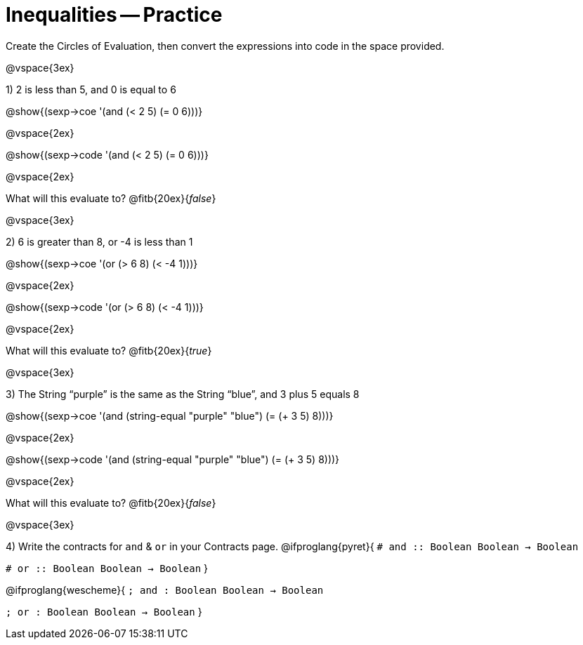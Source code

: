 = Inequalities -- Practice

Create the Circles of Evaluation, then convert the expressions into code in the space provided.

@vspace{3ex}

1) 2 is less than 5, and 0 is equal to 6

@show{(sexp->coe '(and (< 2 5) (= 0 6)))}

@vspace{2ex}

@show{(sexp->code '(and (< 2 5) (= 0 6)))}

@vspace{2ex}

What will this evaluate to? @fitb{20ex}{_false_}

@vspace{3ex}

2) 6 is greater than 8, or -4 is less than 1

@show{(sexp->coe '(or (> 6 8) (< -4 1)))}

@vspace{2ex}

@show{(sexp->code '(or (> 6 8) (< -4 1)))}

@vspace{2ex}

What will this evaluate to? @fitb{20ex}{_true_}

@vspace{3ex}

3) The String “purple” is the same as the String “blue”, and 3 plus 5 equals 8

@show{(sexp->coe '(and (string-equal "purple" "blue") (= (+ 3 5) 8)))}

@vspace{2ex}

@show{(sexp->code '(and (string-equal "purple" "blue") (= (+ 3 5) 8)))}

@vspace{2ex}

What will this evaluate to? @fitb{20ex}{_false_}

@vspace{3ex}

4) Write the contracts for `and` {amp} `or` in your Contracts page.
@ifproglang{pyret}{
`# and {two-colons} Boolean Boolean -> Boolean`

`# or  {two-colons} Boolean Boolean -> Boolean`
}

@ifproglang{wescheme}{
`; and : Boolean Boolean -> Boolean`

`; or  : Boolean Boolean -> Boolean`
}
